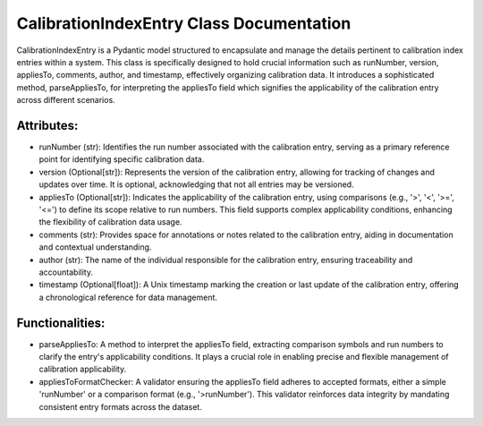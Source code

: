 CalibrationIndexEntry Class Documentation
=========================================

CalibrationIndexEntry is a Pydantic model structured to encapsulate and manage the details pertinent to calibration
index entries within a system. This class is specifically designed to hold crucial information such as runNumber,
version, appliesTo, comments, author, and timestamp, effectively organizing calibration data. It introduces a
sophisticated method, parseAppliesTo, for interpreting the appliesTo field which signifies the applicability of the
calibration entry across different scenarios.


Attributes:
-----------

- runNumber (str): Identifies the run number associated with the calibration entry, serving as a primary reference point
  for identifying specific calibration data.

- version (Optional[str]): Represents the version of the calibration entry, allowing for tracking of changes and updates
  over time. It is optional, acknowledging that not all entries may be versioned.

- appliesTo (Optional[str]): Indicates the applicability of the calibration entry, using comparisons (e.g., '>', '<', '>=', '<=')
  to define its scope relative to run numbers. This field supports complex applicability conditions, enhancing the flexibility
  of calibration data usage.

- comments (str): Provides space for annotations or notes related to the calibration entry, aiding in documentation and contextual
  understanding.

- author (str): The name of the individual responsible for the calibration entry, ensuring traceability and accountability.

- timestamp (Optional[float]): A Unix timestamp marking the creation or last update of the calibration entry, offering a chronological
  reference for data management.


Functionalities:
----------------

- parseAppliesTo: A method to interpret the appliesTo field, extracting comparison symbols and run numbers to clarify the entry's
  applicability conditions. It plays a crucial role in enabling precise and flexible management of calibration applicability.

- appliesToFormatChecker: A validator ensuring the appliesTo field adheres to accepted formats, either a simple 'runNumber' or a
  comparison format (e.g., '>runNumber'). This validator reinforces data integrity by mandating consistent entry formats across
  the dataset.
